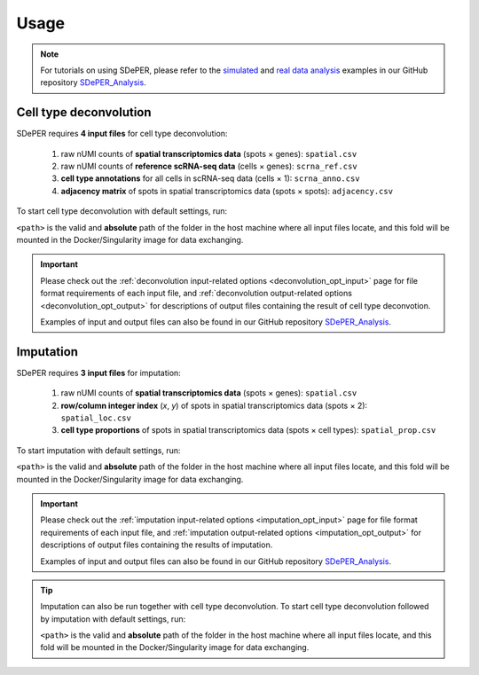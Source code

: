Usage
=====

.. note::

   For tutorials on using SDePER, please refer to the `simulated <https://github.com/az7jh2/SDePER_Analysis/tree/main/Simulation>`_ and `real data analysis <https://github.com/az7jh2/SDePER_Analysis/tree/main/RealData>`_ examples in our GitHub repository `SDePER_Analysis <https://github.com/az7jh2/SDePER_Analysis>`_.


.. _deconvolution_usage:

Cell type deconvolution
-----------------------

SDePER requires **4 input files** for cell type deconvolution:

   1. raw nUMI counts of **spatial transcriptomics data** (spots × genes): ``spatial.csv``
   2. raw nUMI counts of **reference scRNA-seq data** (cells × genes): ``scrna_ref.csv``
   3. **cell type annotations** for all cells in scRNA-seq data (cells × 1): ``scrna_anno.csv``
   4. **adjacency matrix** of spots in spatial transcriptomics data (spots × spots): ``adjacency.csv``

To start cell type deconvolution with default settings, run:

.. tabs::

   .. tab:: conda / pip

      .. code-block:: bash

         runDeconvolution -q spatial.csv -r scrna_ref.csv -c scrna_anno.csv -a adjacency.csv

   .. tab:: Docker

      .. code-block:: bash
         :substitutions:

         docker run -it --rm -v <path>:/data az7jh2/sdeper:|cur_version| runDeconvolution -q spatial.csv -r scrna_ref.csv -c scrna_anno.csv -a adjacency.csv

   .. tab:: Singularity

      .. code-block:: bash
         :substitutions:

         singularity exec -B <path>:/data sdeper-|cur_version|.sif runDeconvolution -q spatial.csv -r scrna_ref.csv -c scrna_anno.csv -a adjacency.csv

``<path>`` is the valid and **absolute** path of the folder in the host machine where all input files locate, and this fold will be mounted in the Docker/Singularity image for data exchanging.

.. important::

   Please check out the :ref:`deconvolution input-related options <deconvolution_opt_input>` page for file format requirements of each input file, and :ref:`deconvolution output-related options <deconvolution_opt_output>` for descriptions of output files containing the result of cell type deconvotion.

   Examples of input and output files can also be found in our GitHub repository `SDePER_Analysis <https://github.com/az7jh2/SDePER_Analysis>`_.


.. _imputation_usage:

Imputation
----------

SDePER requires **3 input files** for imputation:

   1. raw nUMI counts of **spatial transcriptomics data** (spots × genes): ``spatial.csv``
   2. **row/column integer index** (*x*, *y*) of spots in spatial transcriptomics data (spots × 2): ``spatial_loc.csv``
   3. **cell type proportions** of spots in spatial transcriptomics data (spots × cell types): ``spatial_prop.csv``

To start imputation with default settings, run:

.. tabs::

   .. tab:: conda / pip

      .. code-block:: bash

         runImputation -q spatial.csv -l spatial_loc.csv -p spatial_prop.csv

   .. tab:: Docker

      .. code-block:: bash
         :substitutions:

         docker run -it --rm -v <path>:/data az7jh2/sdeper:|cur_version| runImputation -q spatial.csv -l spatial_loc.csv -p spatial_prop.csv

   .. tab:: Singularity

      .. code-block:: bash
         :substitutions:

         singularity exec -B <path>:/data sdeper-|cur_version|.sif runImputation -q spatial.csv -l spatial_loc.csv -p spatial_prop.csv

``<path>`` is the valid and **absolute** path of the folder in the host machine where all input files locate, and this fold will be mounted in the Docker/Singularity image for data exchanging.

.. important::

   Please check out the :ref:`imputation input-related options <imputation_opt_input>` page for file format requirements of each input file, and :ref:`imputation output-related options <imputation_opt_output>` for descriptions of output files containing the results of imputation.

   Examples of input and output files can also be found in our GitHub repository `SDePER_Analysis <https://github.com/az7jh2/SDePER_Analysis>`_.


.. tip::

   Imputation can also be run together with cell type deconvolution. To start cell type deconvolution followed by imputation with default settings, run:

   .. tabs::

      .. tab:: conda / pip

         .. code-block:: bash

            runDeconvolution -q spatial.csv -r scrna_ref.csv -c scrna_anno.csv -a adjacency.csv -l spatial_loc.csv --use_imputation true

      .. tab:: Docker

         .. code-block:: bash
            :substitutions:

            docker run -it --rm -v <path>:/data az7jh2/sdeper:|cur_version| runDeconvolution -q spatial.csv -r scrna_ref.csv -c scrna_anno.csv -a adjacency.csv -l spatial_loc.csv --use_imputation true

      .. tab:: Singularity

         .. code-block:: bash
            :substitutions:

            singularity exec -B <path>:/data sdeper-|cur_version|.sif runDeconvolution -q spatial.csv -r scrna_ref.csv -c scrna_anno.csv -a adjacency.csv -l spatial_loc.csv --use_imputation true

   ``<path>`` is the valid and **absolute** path of the folder in the host machine where all input files locate, and this fold will be mounted in the Docker/Singularity image for data exchanging.